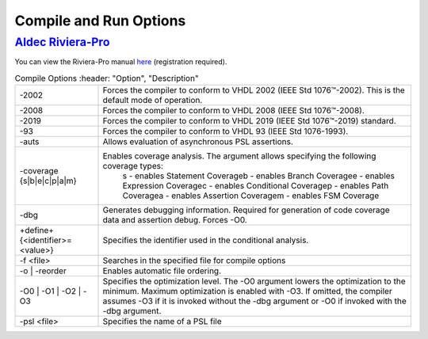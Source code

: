 #######################
Compile and Run Options
#######################

*****************
`Aldec Riviera-Pro <https://www.aldec.com/en/products/functional_verification/riviera-pro>`_
*****************

You can view the Riviera-Pro manual `here <https://www.aldec.com/en/support/resources/documentation/manuals>`_ (registration required).

.. csv-table:: Compile Options
   :header: "Option", "Description"
   
  "-2002", "Forces the compiler to conform to VHDL 2002 (IEEE Std 1076™-2002). This is the default mode of operation. "
  "-2008", "Forces the compiler to conform to VHDL 2008 (IEEE Std 1076™-2008)."
  "-2019", "Forces the compiler to conform to VHDL 2019 (IEEE Std 1076™-2019) standard."
  "-93", "Forces the compiler to conform to VHDL 93 (IEEE Std 1076-1993)."
  "-auts", "Allows evaluation of asynchronous PSL assertions."
  "-coverage {s|b|e|c|p|a|m}", "Enables coverage analysis. The argument allows specifying the following coverage types: \
        s - enables Statement Coverage\
        b - enables Branch Coverage\
        e - enables Expression Coverage\
        c - enables Conditional Coverage\
        p - enables Path Coverage\
        a - enables Assertion Coverage\
        m - enables FSM Coverage\"
  "-dbg", "Generates debugging information. Required for generation of code coverage data and assertion debug. Forces -O0."
  "+define+{<identifier>=<value>}", "Specifies the identifier used in the conditional analysis."
  "-f <file>", "Searches in the specified file for compile options"
  "-o | -reorder", "Enables automatic file ordering."
  "-O0 | -O1 | -O2 | -O3", "Specifies the optimization level. The -O0 argument lowers the optimization to the minimum. Maximum optimization is enabled with -O3. If omitted, the compiler assumes -O3 if it is invoked without the -dbg argument or -O0 if invoked with the -dbg argument."
  "-psl <file>", "Specifies the name of a PSL file"

